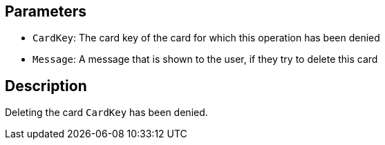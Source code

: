 ## Parameters

* `CardKey`: The card key of the card for which this operation has been denied
* `Message`: A message that is shown to the user, if they try to delete this card


## Description

Deleting the card `CardKey` has been denied.